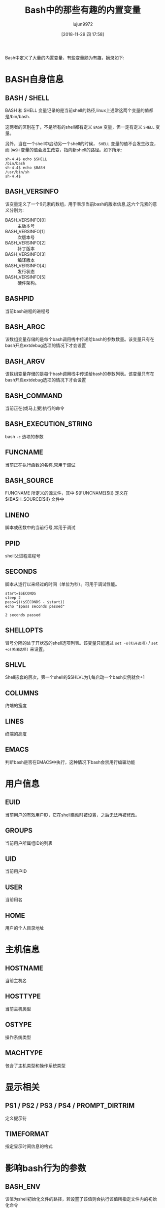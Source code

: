 #+TITLE: Bash中的那些有趣的内置变量
#+AUTHOR: lujun9972
#+TAGS: linux和它的小伙伴
#+DATE: [2018-11-29 四 17:58]
#+LANGUAGE:  zh-CN
#+OPTIONS:  H:6 num:nil toc:t \n:nil ::t |:t ^:nil -:nil f:t *:t <:nil

Bash中定义了大量的内置变量，有些变量颇为有趣，摘录如下:


* BASH自身信息
** BASH / SHELL

BASH 和 SHELL 变量记录的是当前shell的路径,linux上通常这两个变量的值都是/bin/bash. 

这两者的区别在于，不是所有的shell都有定义 =BASH= 变量，但一定有定义 =SHELL= 变量。

另外，当在一个shell中启动另一个shell的时候， =SHELL= 变量的值不会发生改变，而 =BASH= 变量的值会发生改变，指向新shell的路径。如下所示:
#+BEGIN_EXAMPLE
  sh-4.4$ echo $SHELL
  /bin/bash
  sh-4.4$ echo $BASH
  /usr/bin/sh
  sh-4.4$ 
#+END_EXAMPLE

** BASH_VERSINFO

该变量定义了一个6元素的数组，用于表示当前bash的版本信息,这六个元素的意义分别为:

+ BASH_VERSINFO[0] :: 主版本号
+ BASH_VERSINFO[1] :: 次版本号
+ BASH_VERSINFO[2] :: 补丁版本
+ BASH_VERSINFO[3] :: 编译版本
+ BASH_VERSINFO[4] :: 发行状态
+ BASH_VERSINFO[5] :: 硬件架构。

** BASHPID
当前bash进程的进程号

** BASH_ARGC
该数组变量存储的是每个bash调用栈中传递给bash的参数数量。该变量只有在bash开启extdebug选项的情况下才会设置

** BASH_ARGV
该数组变量存储的是每个bash调用栈中传递给bash的参数列表。该变量只有在bash开启extdebug选项的情况下才会设置

** BASH_COMMAND
当前正在(或马上要)执行的命令

** BASH_EXECUTION_STRING
bash =-c= 选项的参数

** FUNCNAME
当前正在执行函数的名称,常用于调试

** BASH_SOURCE
FUNCNAME 所定义的源文件，其中 ${FUNCNAME[$i]} 定义在 ${BASH_SOURCE[$i]} 文件中

** LINENO
脚本或函数中的当前行号,常用于调试

** PPID
shell父进程进程号

** SECONDS

脚本从运行以来经过的时间（单位为秒）。可用于调试性能。

#+BEGIN_SRC shell :results org
  start=$SECONDS
  sleep 2
  pass=$(($SECONDS - $start))
  echo "$pass seconds passed"
#+END_SRC

#+BEGIN_SRC org
2 seconds passed
#+END_SRC

** SHELLOPTS

冒号分隔的处于开状态的shell选项列表。该变量只能通过 =set -o(打开选项)= / =set +o(关闭选项)= 来设置。

** SHLVL

Shell嵌套的层次，第一个shell的$SHLVL为1,每启动一个bash实例就会+1

** COLUMNS
终端的宽度

** LINES
终端的高度

** EMACS
判断bash是否在EMACS中执行，这种情况下bash会禁用行编辑功能
* 用户信息
** EUID
当前用户的有效用户ID，它在shell启动时被设置，之后无法再被修改。

** GROUPS
当前用户所属组ID的列表

** UID
当前用户ID

** USER
当前用名

** HOME
用户的个人目录地址
* 主机信息
** HOSTNAME
当前主机名

** HOSTTYPE
当前主机类型

** OSTYPE
操作系统类型

** MACHTYPE
包含了主机类型和操作系统类型

* 显示相关
** PS1 / PS2 / PS3 / PS4 / PROMPT_DIRTRIM
定义提示符
** TIMEFORMAT
指定显示时间信息的格式
* 影响bash行为的参数
** BASH_ENV
该值为shell初始化文件的路径，若设置了该值则会执行该值所指定文件内的初始化命令

** CDPATH cd命令的搜索路径，是一个用冒号分隔的目录列表。shell在执行cd命令时会从这些指定的目录列表中寻找要进入的目标路径。
** FCEDIT
内建命令fc默认的编辑器

** FIGNORE
由冒号分隔的后缀名列表，在进行文件名补全时会忽略以这些后缀名结尾的文件名

** GLOBIGNORE
它是由冒号分隔的模式列表，表示通配时忽略的文件名集合。

** IFS
内部字段分隔符，影响read命令如何将行进行分成词

** OSIXLY_CORRECT
设定让bash进入posix mode


** TMOUT

用于设置Shell的过期时间，TMOUT不为0时，shell会在TMOUT秒后将自动退出.

同时TMOUT也用于作为read命令的默认超时时间。


** EXECIGNORE
它是由冒号分隔的模式列表，表示在$PATH中搜索命令时忽略的文件名集合。

** TMPDIR
若设置了，则bash在该值所指定的目录下创建临时文件
* 其他
** BASH_REMATCH
当使用 =~ 进行正则匹配时，该数组变量存储的是整体或个分组匹配的字符串位置，其中

+ ${BASH_REMATCH[0]} :: 整个正则表达式匹配的位置
+ n :: 第n个分组匹配的位置

** OLDPWD
上一次cd的工作目录

** PWD
当前工作目录

** RANDOM
产生一个0-32767之间的随机整数

** REPLY
read命令默认将标准输入存入该变量,select命令也默认将选择的序号存入该变量。

** PROMPT_COMMAND
该变量是一个命令，每次现实主提示符之前都会执行该命令。

** DIRSTACK

存放但前目录栈的数组，pushd和popd两个内建命令需要操作该数组，同时也允许手工对该数组内的变量进行赋值从而影响 pushd和popd的行为。
另外，该参数的值可以通过 =dirs= 命令来显示

** COMP_CWORD / COMP_LINE / COMP_POINT / COMP_WORDS / COMPREPLY / HOSTFILE
用于为bash自定义补全时使用

** HISTCONTROL / HISTFILE / HISTFILESIZE / HISTIGNORE / HISTSIZE
配置history命令的行为

** MAIL / MAILCHECK / MAILPATH
影响邮件提醒行为
